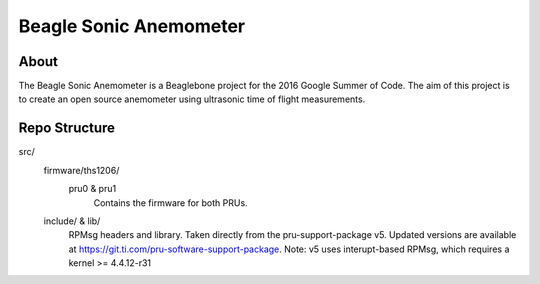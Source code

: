 =======================
Beagle Sonic Anemometer
=======================

About
-----
The Beagle Sonic Anemometer is a Beaglebone project for the 2016 Google Summer
of Code. The aim of this project is to create an open source anemometer using
ultrasonic time of flight measurements.


Repo Structure
--------------
src/
   firmware/ths1206/
      pru0 & pru1
         Contains the firmware for both PRUs.

   include/ & lib/
      RPMsg headers and library.
      Taken directly from the pru-support-package v5.
      Updated versions are available at
      https://git.ti.com/pru-software-support-package.
      Note: v5 uses interupt-based RPMsg, which requires a kernel >= 4.4.12-r31